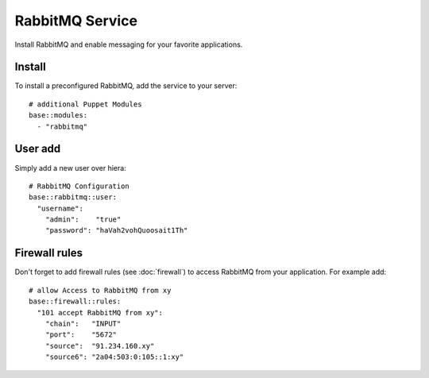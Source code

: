 RabbitMQ Service
================

Install RabbitMQ and enable messaging for your favorite applications.

Install
-------

To install a preconfigured RabbitMQ, add the service to your server:

::

    # additional Puppet Modules
    base::modules:
      - "rabbitmq"

User add
--------

Simply add a new user over hiera:

::

    # RabbitMQ Configuration
    base::rabbitmq::user:
      "username":
        "admin":    "true"
        "password": "haVah2vohQuoosait1Th"

Firewall rules
--------------

Don't forget to add firewall rules (see :doc:`firewall`) to access
RabbitMQ from your application. For example add:

::

    # allow Access to RabbitMQ from xy
    base::firewall::rules:
      "101 accept RabbitMQ from xy":
        "chain":   "INPUT"
        "port":    "5672"
        "source":  "91.234.160.xy"
        "source6": "2a04:503:0:105::1:xy"

